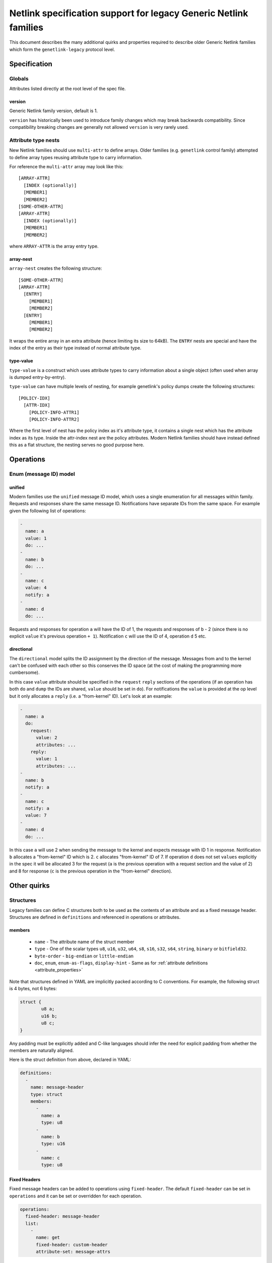 .. SPDX-License-Identifier: BSD-3-Clause

=================================================================
Netlink specification support for legacy Generic Netlink families
=================================================================

This document describes the many additional quirks and properties
required to describe older Generic Netlink families which form
the ``genetlink-legacy`` protocol level.

Specification
=============

Globals
-------

Attributes listed directly at the root level of the spec file.

version
~~~~~~~

Generic Netlink family version, default is 1.

``version`` has historically been used to introduce family changes
which may break backwards compatibility. Since compatibility breaking changes
are generally not allowed ``version`` is very rarely used.

Attribute type nests
--------------------

New Netlink families should use ``multi-attr`` to define arrays.
Older families (e.g. ``genetlink`` control family) attempted to
define array types reusing attribute type to carry information.

For reference the ``multi-attr`` array may look like this::

  [ARRAY-ATTR]
    [INDEX (optionally)]
    [MEMBER1]
    [MEMBER2]
  [SOME-OTHER-ATTR]
  [ARRAY-ATTR]
    [INDEX (optionally)]
    [MEMBER1]
    [MEMBER2]

where ``ARRAY-ATTR`` is the array entry type.

array-nest
~~~~~~~~~~

``array-nest`` creates the following structure::

  [SOME-OTHER-ATTR]
  [ARRAY-ATTR]
    [ENTRY]
      [MEMBER1]
      [MEMBER2]
    [ENTRY]
      [MEMBER1]
      [MEMBER2]

It wraps the entire array in an extra attribute (hence limiting its size
to 64kB). The ``ENTRY`` nests are special and have the index of the entry
as their type instead of normal attribute type.

type-value
~~~~~~~~~~

``type-value`` is a construct which uses attribute types to carry
information about a single object (often used when array is dumped
entry-by-entry).

``type-value`` can have multiple levels of nesting, for example
genetlink's policy dumps create the following structures::

  [POLICY-IDX]
    [ATTR-IDX]
      [POLICY-INFO-ATTR1]
      [POLICY-INFO-ATTR2]

Where the first level of nest has the policy index as it's attribute
type, it contains a single nest which has the attribute index as its
type. Inside the attr-index nest are the policy attributes. Modern
Netlink families should have instead defined this as a flat structure,
the nesting serves no good purpose here.

Operations
==========

Enum (message ID) model
-----------------------

unified
~~~~~~~

Modern families use the ``unified`` message ID model, which uses
a single enumeration for all messages within family. Requests and
responses share the same message ID. Notifications have separate
IDs from the same space. For example given the following list
of operations:

.. code-block:: yaml

  -
    name: a
    value: 1
    do: ...
  -
    name: b
    do: ...
  -
    name: c
    value: 4
    notify: a
  -
    name: d
    do: ...

Requests and responses for operation ``a`` will have the ID of 1,
the requests and responses of ``b`` - 2 (since there is no explicit
``value`` it's previous operation ``+ 1``). Notification ``c`` will
use the ID of 4, operation ``d`` 5 etc.

directional
~~~~~~~~~~~

The ``directional`` model splits the ID assignment by the direction of
the message. Messages from and to the kernel can't be confused with
each other so this conserves the ID space (at the cost of making
the programming more cumbersome).

In this case ``value`` attribute should be specified in the ``request``
``reply`` sections of the operations (if an operation has both ``do``
and ``dump`` the IDs are shared, ``value`` should be set in ``do``).
For notifications the ``value`` is provided at the op level but it
only allocates a ``reply`` (i.e. a "from-kernel" ID). Let's look
at an example:

.. code-block:: yaml

  -
    name: a
    do:
      request:
        value: 2
        attributes: ...
      reply:
        value: 1
        attributes: ...
  -
    name: b
    notify: a
  -
    name: c
    notify: a
    value: 7
  -
    name: d
    do: ...

In this case ``a`` will use 2 when sending the message to the kernel
and expects message with ID 1 in response. Notification ``b`` allocates
a "from-kernel" ID which is 2. ``c`` allocates "from-kernel" ID of 7.
If operation ``d`` does not set ``values`` explicitly in the spec
it will be allocated 3 for the request (``a`` is the previous operation
with a request section and the value of 2) and 8 for response (``c`` is
the previous operation in the "from-kernel" direction).

Other quirks
============

Structures
----------

Legacy families can define C structures both to be used as the contents of
an attribute and as a fixed message header. Structures are defined in
``definitions``  and referenced in operations or attributes.

members
~~~~~~~

 - ``name`` - The attribute name of the struct member
 - ``type`` - One of the scalar types ``u8``, ``u16``, ``u32``, ``u64``, ``s8``,
   ``s16``, ``s32``, ``s64``, ``string``, ``binary`` or ``bitfield32``.
 - ``byte-order`` - ``big-endian`` or ``little-endian``
 - ``doc``, ``enum``, ``enum-as-flags``, ``display-hint`` - Same as for
   :ref:`attribute definitions <attribute_properties>`

Note that structures defined in YAML are implicitly packed according to C
conventions. For example, the following struct is 4 bytes, not 6 bytes:

.. code-block:: c

  struct {
          u8 a;
          u16 b;
          u8 c;
  }

Any padding must be explicitly added and C-like languages should infer the
need for explicit padding from whether the members are naturally aligned.

Here is the struct definition from above, declared in YAML:

.. code-block:: yaml

  definitions:
    -
      name: message-header
      type: struct
      members:
        -
          name: a
          type: u8
        -
          name: b
          type: u16
        -
          name: c
          type: u8

Fixed Headers
~~~~~~~~~~~~~

Fixed message headers can be added to operations using ``fixed-header``.
The default ``fixed-header`` can be set in ``operations`` and it can be set
or overridden for each operation.

.. code-block:: yaml

  operations:
    fixed-header: message-header
    list:
      -
        name: get
        fixed-header: custom-header
        attribute-set: message-attrs

Attributes
~~~~~~~~~~

A ``binary`` attribute can be interpreted as a C structure using a
``struct`` property with the name of the structure definition. The
``struct`` property implies ``sub-type: struct`` so it is not necessary to
specify a sub-type.

.. code-block:: yaml

  attribute-sets:
    -
      name: stats-attrs
      attributes:
        -
          name: stats
          type: binary
          struct: vport-stats

C Arrays
--------

Legacy families also use ``binary`` attributes to encapsulate C arrays. The
``sub-type`` is used to identify the type of scalar to extract.

.. code-block:: yaml

  attributes:
    -
      name: ports
      type: binary
      sub-type: u32

Multi-message DO
----------------

New Netlink families should never respond to a DO operation with multiple
replies, with ``NLM_F_MULTI`` set. Use a filtered dump instead.

At the spec level we can define a ``dumps`` property for the ``do``,
perhaps with values of ``combine`` and ``multi-object`` depending
on how the parsing should be implemented (parse into a single reply
vs list of objects i.e. pretty much a dump).
